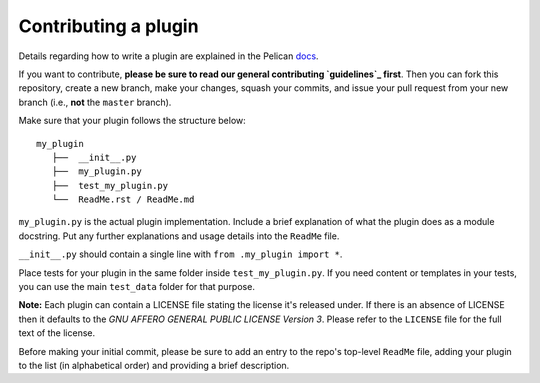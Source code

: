 Contributing a plugin
=====================

Details regarding how to write a plugin are explained in the Pelican `docs`_.

If you want to contribute, **please be sure to read our general contributing
`guidelines`_ first**. Then you can fork this repository, create a new branch,
make your changes, squash your commits, and issue your pull request from your
new branch (i.e., **not** the ``master`` branch).

Make sure that your plugin follows the structure below::

    my_plugin
       ├──  __init__.py
       ├──  my_plugin.py
       ├──  test_my_plugin.py
       └──  ReadMe.rst / ReadMe.md

``my_plugin.py`` is the actual plugin implementation. Include a brief
explanation of what the plugin does as a module docstring. Put any further
explanations and usage details into the ``ReadMe`` file.

``__init__.py`` should contain a single line with ``from .my_plugin import *``.

Place tests for your plugin in the same folder inside ``test_my_plugin.py``.
If you need content or templates in your tests, you can use the main
``test_data`` folder for that purpose.

**Note:** Each plugin can contain a LICENSE file stating the license it's
released under. If there is an absence of LICENSE then it defaults to the
*GNU AFFERO GENERAL PUBLIC LICENSE Version 3*. Please refer to the ``LICENSE``
file for the full text of the license.

Before making your initial commit, please be sure to add an entry to the repo's
top-level ``ReadMe`` file, adding your plugin to the list (in alphabetical
order) and providing a brief description.

.. _guidelines: http://docs.getpelican.com/en/latest/contribute.html#using-git-and-github
.. _docs: http://docs.getpelican.com/en/latest/plugins.html#how-to-create-plugins
